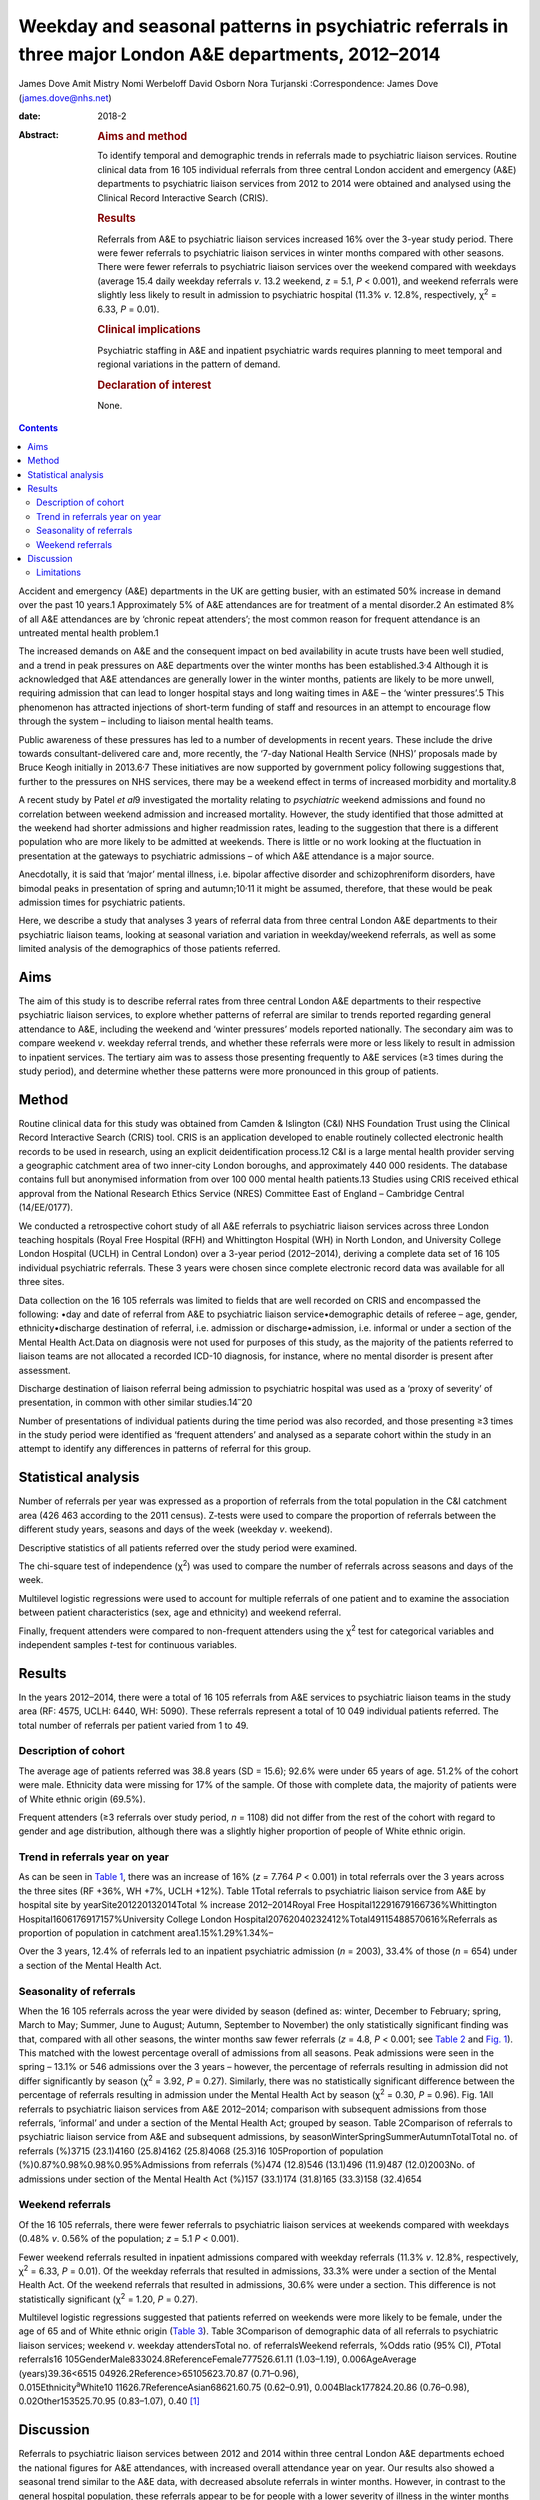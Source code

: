 =======================================================================================================
Weekday and seasonal patterns in psychiatric referrals in three major London A&E departments, 2012–2014
=======================================================================================================



James Dove
Amit Mistry
Nomi Werbeloff
David Osborn
Nora Turjanski
:Correspondence: James Dove (james.dove@nhs.net)

:date: 2018-2

:Abstract:
   .. rubric:: Aims and method
      :name: sec_a1

   To identify temporal and demographic trends in referrals made to
   psychiatric liaison services. Routine clinical data from 16 105
   individual referrals from three central London accident and emergency
   (A&E) departments to psychiatric liaison services from 2012 to 2014
   were obtained and analysed using the Clinical Record Interactive
   Search (CRIS).

   .. rubric:: Results
      :name: sec_a2

   Referrals from A&E to psychiatric liaison services increased 16% over
   the 3-year study period. There were fewer referrals to psychiatric
   liaison services in winter months compared with other seasons. There
   were fewer referrals to psychiatric liaison services over the weekend
   compared with weekdays (average 15.4 daily weekday referrals *v*.
   13.2 weekend, *z* = 5.1, *P* < 0.001), and weekend referrals were
   slightly less likely to result in admission to psychiatric hospital
   (11.3% *v*. 12.8%, respectively, χ\ :sup:`2` = 6.33, *P* = 0.01).

   .. rubric:: Clinical implications
      :name: sec_a3

   Psychiatric staffing in A&E and inpatient psychiatric wards requires
   planning to meet temporal and regional variations in the pattern of
   demand.

   .. rubric:: Declaration of interest
      :name: sec_a4

   None.


.. contents::
   :depth: 3
..

Accident and emergency (A&E) departments in the UK are getting busier,
with an estimated 50% increase in demand over the past 10 years.1
Approximately 5% of A&E attendances are for treatment of a mental
disorder.2 An estimated 8% of all A&E attendances are by ‘chronic repeat
attenders’; the most common reason for frequent attendance is an
untreated mental health problem.1

The increased demands on A&E and the consequent impact on bed
availability in acute trusts have been well studied, and a trend in peak
pressures on A&E departments over the winter months has been
established.3\ :sup:`,`\ 4 Although it is acknowledged that A&E
attendances are generally lower in the winter months, patients are
likely to be more unwell, requiring admission that can lead to longer
hospital stays and long waiting times in A&E – the ‘winter pressures’.5
This phenomenon has attracted injections of short-term funding of staff
and resources in an attempt to encourage flow through the system –
including to liaison mental health teams.

Public awareness of these pressures has led to a number of developments
in recent years. These include the drive towards consultant-delivered
care and, more recently, the ‘7-day National Health Service (NHS)’
proposals made by Bruce Keogh initially in 2013.6\ :sup:`,`\ 7 These
initiatives are now supported by government policy following suggestions
that, further to the pressures on NHS services, there may be a weekend
effect in terms of increased morbidity and mortality.8

A recent study by Patel *et al*\ 9 investigated the mortality relating
to *psychiatric* weekend admissions and found no correlation between
weekend admission and increased mortality. However, the study identified
that those admitted at the weekend had shorter admissions and higher
readmission rates, leading to the suggestion that there is a different
population who are more likely to be admitted at weekends. There is
little or no work looking at the fluctuation in presentation at the
gateways to psychiatric admissions – of which A&E attendance is a major
source.

Anecdotally, it is said that ‘major’ mental illness, i.e. bipolar
affective disorder and schizophreniform disorders, have bimodal peaks in
presentation of spring and autumn;10\ :sup:`,`\ 11 it might be assumed,
therefore, that these would be peak admission times for psychiatric
patients.

Here, we describe a study that analyses 3 years of referral data from
three central London A&E departments to their psychiatric liaison teams,
looking at seasonal variation and variation in weekday/weekend
referrals, as well as some limited analysis of the demographics of those
patients referred.

.. _sec1:

Aims
====

The aim of this study is to describe referral rates from three central
London A&E departments to their respective psychiatric liaison services,
to explore whether patterns of referral are similar to trends reported
regarding general attendance to A&E, including the weekend and ‘winter
pressures’ models reported nationally. The secondary aim was to compare
weekend *v*. weekday referral trends, and whether these referrals were
more or less likely to result in admission to inpatient services. The
tertiary aim was to assess those presenting frequently to A&E services
(≥3 times during the study period), and determine whether these patterns
were more pronounced in this group of patients.

.. _sec2:

Method
======

Routine clinical data for this study was obtained from Camden &
Islington (C&I) NHS Foundation Trust using the Clinical Record
Interactive Search (CRIS) tool. CRIS is an application developed to
enable routinely collected electronic health records to be used in
research, using an explicit deidentification process.12 C&I is a large
mental health provider serving a geographic catchment area of two
inner-city London boroughs, and approximately 440 000 residents. The
database contains full but anonymised information from over 100 000
mental health patients.13 Studies using CRIS received ethical approval
from the National Research Ethics Service (NRES) Committee East of
England – Cambridge Central (14/EE/0177).

We conducted a retrospective cohort study of all A&E referrals to
psychiatric liaison services across three London teaching hospitals
(Royal Free Hospital (RFH) and Whittington Hospital (WH) in North
London, and University College London Hospital (UCLH) in Central London)
over a 3-year period (2012–2014), deriving a complete data set of 16 105
individual psychiatric referrals. These 3 years were chosen since
complete electronic record data was available for all three sites.

Data collection on the 16 105 referrals was limited to fields that are
well recorded on CRIS and encompassed the following: •day and date of
referral from A&E to psychiatric liaison service•demographic details of
referee – age, gender, ethnicity•discharge destination of referral, i.e.
admission or discharge•admission, i.e. informal or under a section of
the Mental Health Act.Data on diagnosis were not used for purposes of
this study, as the majority of the patients referred to liaison teams
are not allocated a recorded ICD-10 diagnosis, for instance, where no
mental disorder is present after assessment.

Discharge destination of liaison referral being admission to psychiatric
hospital was used as a ‘proxy of severity’ of presentation, in common
with other similar studies.14\ :sup:`–`\ 20

Number of presentations of individual patients during the time period
was also recorded, and those presenting ≥3 times in the study period
were identified as ‘frequent attenders’ and analysed as a separate
cohort within the study in an attempt to identify any differences in
patterns of referral for this group.

.. _sec3:

Statistical analysis
====================

Number of referrals per year was expressed as a proportion of referrals
from the total population in the C&I catchment area (426 463 according
to the 2011 census). Z-tests were used to compare the proportion of
referrals between the different study years, seasons and days of the
week (weekday *v*. weekend).

Descriptive statistics of all patients referred over the study period
were examined.

The chi-square test of independence (χ\ :sup:`2`) was used to compare
the number of referrals across seasons and days of the week.

Multilevel logistic regressions were used to account for multiple
referrals of one patient and to examine the association between patient
characteristics (sex, age and ethnicity) and weekend referral.

Finally, frequent attenders were compared to non-frequent attenders
using the χ\ :sup:`2` test for categorical variables and independent
samples *t*-test for continuous variables.

.. _sec4:

Results
=======

In the years 2012–2014, there were a total of 16 105 referrals from A&E
services to psychiatric liaison teams in the study area (RF: 4575, UCLH:
6440, WH: 5090). These referrals represent a total of 10 049 individual
patients referred. The total number of referrals per patient varied from
1 to 49.

.. _sec4-1:

Description of cohort
---------------------

The average age of patients referred was 38.8 years (SD = 15.6); 92.6%
were under 65 years of age. 51.2% of the cohort were male. Ethnicity
data were missing for 17% of the sample. Of those with complete data,
the majority of patients were of White ethnic origin (69.5%).

Frequent attenders (≥3 referrals over study period, *n* = 1108) did not
differ from the rest of the cohort with regard to gender and age
distribution, although there was a slightly higher proportion of people
of White ethnic origin.

.. _sec4-2:

Trend in referrals year on year
-------------------------------

As can be seen in `Table 1 <#tab01>`__, there was an increase of 16%
(*z* = 7.764 *P* < 0.001) in total referrals over the 3 years across the
three sites (RF +36%, WH +7%, UCLH +12%). Table 1Total referrals to
psychiatric liaison service from A&E by hospital site by
yearSite201220132014Total % increase 2012–2014Royal Free
Hospital12291679166736%Whittington Hospital1606176917157%University
College London Hospital20762040232412%Total49115488570616%Referrals as
proportion of population in catchment area1.15%1.29%1.34%–

Over the 3 years, 12.4% of referrals led to an inpatient psychiatric
admission (*n* = 2003), 33.4% of those (*n* = 654) under a section of
the Mental Health Act.

.. _sec4-3:

Seasonality of referrals
------------------------

When the 16 105 referrals across the year were divided by season
(defined as: winter, December to February; spring, March to May; Summer,
June to August; Autumn, September to November) the only statistically
significant finding was that, compared with all other seasons, the
winter months saw fewer referrals (*z* = 4.8, *P* < 0.001; see `Table
2 <#tab02>`__ and `Fig. 1 <#fig01>`__). This matched with the lowest
percentage overall of admissions from all seasons. Peak admissions were
seen in the spring – 13.1% or 546 admissions over the 3 years – however,
the percentage of referrals resulting in admission did not differ
significantly by season (χ\ :sup:`2` = 3.92, *P* = 0.27). Similarly,
there was no statistically significant difference between the percentage
of referrals resulting in admission under the Mental Health Act by
season (χ\ :sup:`2` = 0.30, *P* = 0.96). Fig. 1All referrals to
psychiatric liaison services from A&E 2012–2014; comparison with
subsequent admissions from those referrals, ‘informal’ and under a
section of the Mental Health Act; grouped by season. Table 2Comparison
of referrals to psychiatric liaison service from A&E and subsequent
admissions, by seasonWinterSpringSummerAutumnTotalTotal no. of referrals
(%)3715 (23.1)4160 (25.8)4162 (25.8)4068 (25.3)16 105Proportion of
population (%)0.87%0.98%0.98%0.95%Admissions from referrals (%)474
(12.8)546 (13.1)496 (11.9)487 (12.0)2003No. of admissions under section
of the Mental Health Act (%)157 (33.1)174 (31.8)165 (33.3)158 (32.4)654

.. _sec4-4:

Weekend referrals
-----------------

Of the 16 105 referrals, there were fewer referrals to psychiatric
liaison services at weekends compared with weekdays (0.48% *v*. 0.56% of
the population; *z* = 5.1 *P* < 0.001).

Fewer weekend referrals resulted in inpatient admissions compared with
weekday referrals (11.3% *v*. 12.8%, respectively, χ\ :sup:`2` = 6.33,
*P* = 0.01). Of the weekday referrals that resulted in admissions, 33.3%
were under a section of the Mental Health Act. Of the weekend referrals
that resulted in admissions, 30.6% were under a section. This difference
is not statistically significant (χ\ :sup:`2` = 1.20, *P* = 0.27).

Multilevel logistic regressions suggested that patients referred on
weekends were more likely to be female, under the age of 65 and of White
ethnic origin (`Table 3 <#tab03>`__). Table 3Comparison of demographic
data of all referrals to psychiatric liaison services; weekend *v*.
weekday attendersTotal no. of referralsWeekend referrals, %Odds ratio
(95% CI), *P*\ Total
referrals16 105GenderMale833024.8ReferenceFemale777526.61.11
(1.03–1.19), 0.006AgeAverage
(years)39.36<6515 04926.2Reference>65105623.70.87 (0.71–0.96),
0.015Ethnicity\ :sup:`a`\ White10 11626.7ReferenceAsian68621.60.75
(0.62–0.91), 0.004Black177824.20.86 (0.76–0.98), 0.02Other153525.70.95
(0.83–1.07), 0.40 [1]_

.. _sec5:

Discussion
==========

Referrals to psychiatric liaison services between 2012 and 2014 within
three central London A&E departments echoed the national figures for A&E
attendances, with increased overall attendance year on year. Our results
also showed a seasonal trend similar to the A&E data, with decreased
absolute referrals in winter months. However, in contrast to the general
hospital population, these referrals appear to be for people with a
lower severity of illness in the winter months (using the proxy outcome
measure of an admission to inpatient psychiatric services resulting from
those referrals). Our data showed increased severity of presentations
(increased admissions) occurring outside the winter months, but there
was no statistically significant variation in number of patients
admitted informally or under the Mental Health Act throughout the year.

Weekdays were slightly busier in terms of average numbers of psychiatric
referrals and admissions than weekends, in terms of both numbers of
referrals and numbers of admissions to psychiatric inpatient beds (11.3%
*v*. 12.8%, respectively, χ\ :sup:`2` = 6.33, *P* = 0.01).

There is only limited evidence from this data set to support the concept
of a defined seasonal variation in psychiatric presentation; despite the
academic position that ‘major’ mental illness – bipolar affective
disorder and schizophreniform disorders – have bimodal peaks in
presentation of spring and autumn.1 This phenomenon might, however, be
able to explain the trend seen in our data of a shift in severity of
illness when comparing the psychiatric population with the general acute
hospital intake, with a peak of admission rates from winter to spring;
however, there were no reliable data in this study on diagnosis.

This study demonstrates an increased presentation of mental health
problems to A&E, and increased severity of those presentations, during
the week rather than at the weekend.

Key points and implications for A&E and psychiatric liaison services
from this study are as follows. •There was a significant increase in
number of referrals from A&E to psychiatric liaison services year on
year.•Winter was significantly different from the three other seasons
(with lower referrals).•There were significantly fewer referrals per day
(on average) on weekend *v*. weekdays, but the absolute difference was
only 1–2%.

.. _sec5-1:

Limitations
-----------

We looked at referrals to mental health liaison services, rather than
totals for A&E mental health presentations. It is anticipated that a far
higher proportion of patients with a primary psychiatric reason for
presentation are managed by A&E staff and discharged without referral to
mental health liaison services. It could be argued, therefore, that
referral itself could be used as a proxy for severity of presentation.

This study looks at only one route of psychiatric presentation – through
A&E – and does not include other routes of presentation, i.e. crisis
teams, general practitioner, etc., and it is therefore not a
comprehensive picture of fluctuation in need throughout the year.

Diagnosis was not reliably recorded in the data set and therefore not
included in this study – a major limitation in discussion around
seasonal variations in psychiatric illness presentation.

We have no data on timings of referrals and we are therefore unable to
comment on ‘out of hours’ attendance other than weekday/weekend
comparisons.

It is highly likely that there is a variety in threshold for referral
between sites and at different times of year. For example, higher
absolute summer referrals could possibly be accounted for by an influx
of new doctors with lower thresholds for referral, resulting in an
increase in summer referral rates but lower severity of presentation;
however, we have used statistical tests in the data set in an attempt to
mitigate the impact of these variables.

Use of psychiatric admission as a proxy for severity is not without its
limitations: decisions to admit, particularly informally, may well be
linked to bed pressures, abilities of home treatment teams locally, etc.
The admissions under a section of the Mental Health Act should be less
susceptible to these variables.

Although there are differences in the populations that the three
hospitals serve, they are of similar size and location with equally
diverse local populations, allowing for a good generalisability of the
data. The e-record (RiO) is the only records system used by the
psychiatric teams at all three sites and as such is a reliable
representation of all patients seen.

**James Dove** is an ST5 Psychiatric Trainee at Camden & Islington NHS
Foundation Trust, London, UK. **Amit Mistry** is an ST5 Psychiatric
Trainee at Barnet Enfield & Harringey Mental Health Trust, London, UK.
**Nomi Werbeloff** is a PhD Research Associate at UCL, and Camden &
Islington NHS Foundation Trust. **David Osborn** is a Professor of
Psychiatric Epidemiology at Division of Psychiatry, Faculty of Brain
Sciences, UCL and a Consultant Psychiatrist at Camden & Islington NHS
Foundation Trust. **Nora Turjanski** is a Consultant Liaison
Psychiatrist at Camden & Islington NHS Foundation Trust.

.. [1]
   a. Data on ethnicity missing for 1726 (17.2%) participants.
